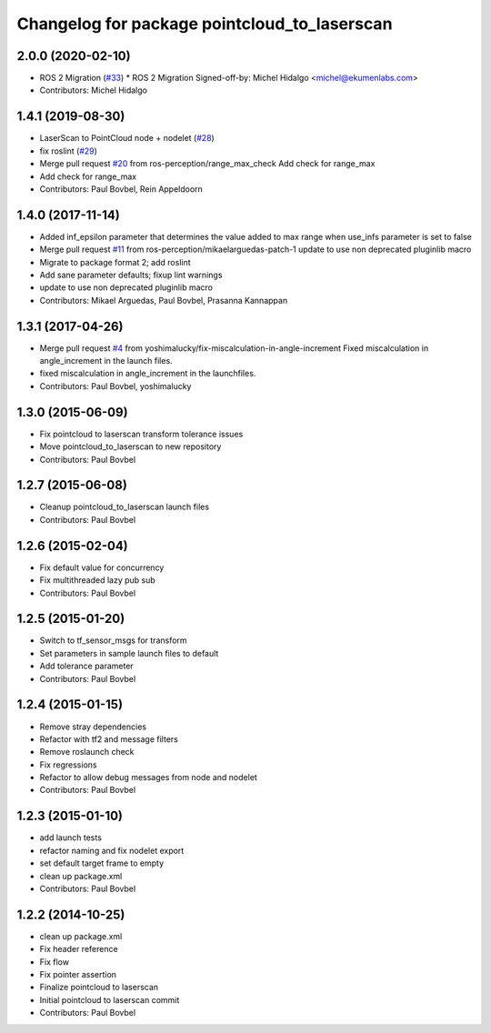 ^^^^^^^^^^^^^^^^^^^^^^^^^^^^^^^^^^^^^^^^^^^^^
Changelog for package pointcloud_to_laserscan
^^^^^^^^^^^^^^^^^^^^^^^^^^^^^^^^^^^^^^^^^^^^^

2.0.0 (2020-02-10)
------------------
* ROS 2 Migration (`#33 <https://github.com/ros-perception/pointcloud_to_laserscan/issues/33>`_)
  * ROS 2 Migration
  Signed-off-by: Michel Hidalgo <michel@ekumenlabs.com>
* Contributors: Michel Hidalgo

1.4.1 (2019-08-30)
------------------
* LaserScan to PointCloud node + nodelet (`#28 <https://github.com/ros-perception/pointcloud_to_laserscan/issues/28>`_)
* fix roslint (`#29 <https://github.com/ros-perception/pointcloud_to_laserscan/issues/29>`_)
* Merge pull request `#20 <https://github.com/ros-perception/pointcloud_to_laserscan/issues/20>`_ from ros-perception/range_max_check
  Add check for range_max
* Add check for range_max
* Contributors: Paul Bovbel, Rein Appeldoorn

1.4.0 (2017-11-14)
------------------
* Added inf_epsilon parameter that determines the value added to max range when use_infs parameter is set to false
* Merge pull request `#11 <https://github.com/ros-perception/pointcloud_to_laserscan/issues/11>`_ from ros-perception/mikaelarguedas-patch-1
  update to use non deprecated pluginlib macro
* Migrate to package format 2; add roslint
* Add sane parameter defaults; fixup lint warnings
* update to use non deprecated pluginlib macro
* Contributors: Mikael Arguedas, Paul Bovbel, Prasanna Kannappan

1.3.1 (2017-04-26)
------------------
* Merge pull request `#4 <https://github.com/ros-perception/pointcloud_to_laserscan/issues/4>`_ from yoshimalucky/fix-miscalculation-in-angle-increment
  Fixed miscalculation in angle_increment in the launch files.
* fixed miscalculation in angle_increment in the launchfiles.
* Contributors: Paul Bovbel, yoshimalucky

1.3.0 (2015-06-09)
------------------
* Fix pointcloud to laserscan transform tolerance issues
* Move pointcloud_to_laserscan to new repository
* Contributors: Paul Bovbel

1.2.7 (2015-06-08)
------------------

* Cleanup pointcloud_to_laserscan launch files
* Contributors: Paul Bovbel

1.2.6 (2015-02-04)
------------------
* Fix default value for concurrency
* Fix multithreaded lazy pub sub
* Contributors: Paul Bovbel

1.2.5 (2015-01-20)
------------------
* Switch to tf_sensor_msgs for transform
* Set parameters in sample launch files to default
* Add tolerance parameter
* Contributors: Paul Bovbel

1.2.4 (2015-01-15)
------------------
* Remove stray dependencies
* Refactor with tf2 and message filters
* Remove roslaunch check
* Fix regressions
* Refactor to allow debug messages from node and nodelet
* Contributors: Paul Bovbel

1.2.3 (2015-01-10)
------------------
* add launch tests
* refactor naming and fix nodelet export
* set default target frame to empty
* clean up package.xml
* Contributors: Paul Bovbel

1.2.2 (2014-10-25)
------------------
* clean up package.xml
* Fix header reference
* Fix flow
* Fix pointer assertion
* Finalize pointcloud to laserscan
* Initial pointcloud to laserscan commit
* Contributors: Paul Bovbel
